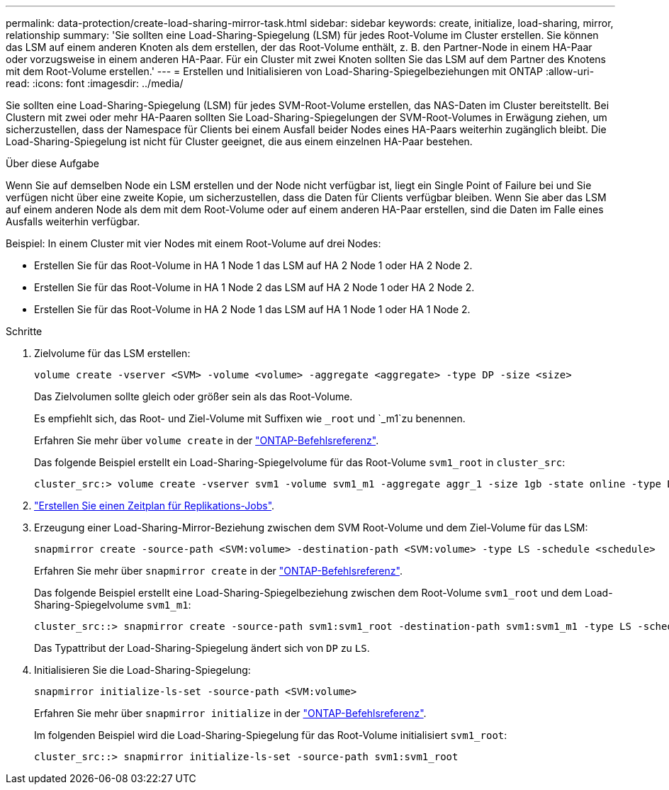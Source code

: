---
permalink: data-protection/create-load-sharing-mirror-task.html 
sidebar: sidebar 
keywords: create, initialize, load-sharing, mirror, relationship 
summary: 'Sie sollten eine Load-Sharing-Spiegelung (LSM) für jedes Root-Volume im Cluster erstellen. Sie können das LSM auf einem anderen Knoten als dem erstellen, der das Root-Volume enthält, z. B. den Partner-Node in einem HA-Paar oder vorzugsweise in einem anderen HA-Paar. Für ein Cluster mit zwei Knoten sollten Sie das LSM auf dem Partner des Knotens mit dem Root-Volume erstellen.' 
---
= Erstellen und Initialisieren von Load-Sharing-Spiegelbeziehungen mit ONTAP
:allow-uri-read: 
:icons: font
:imagesdir: ../media/


[role="lead"]
Sie sollten eine Load-Sharing-Spiegelung (LSM) für jedes SVM-Root-Volume erstellen, das NAS-Daten im Cluster bereitstellt. Bei Clustern mit zwei oder mehr HA-Paaren sollten Sie Load-Sharing-Spiegelungen der SVM-Root-Volumes in Erwägung ziehen, um sicherzustellen, dass der Namespace für Clients bei einem Ausfall beider Nodes eines HA-Paars weiterhin zugänglich bleibt. Die Load-Sharing-Spiegelung ist nicht für Cluster geeignet, die aus einem einzelnen HA-Paar bestehen.

.Über diese Aufgabe
Wenn Sie auf demselben Node ein LSM erstellen und der Node nicht verfügbar ist, liegt ein Single Point of Failure bei und Sie verfügen nicht über eine zweite Kopie, um sicherzustellen, dass die Daten für Clients verfügbar bleiben. Wenn Sie aber das LSM auf einem anderen Node als dem mit dem Root-Volume oder auf einem anderen HA-Paar erstellen, sind die Daten im Falle eines Ausfalls weiterhin verfügbar.

Beispiel: In einem Cluster mit vier Nodes mit einem Root-Volume auf drei Nodes:

* Erstellen Sie für das Root-Volume in HA 1 Node 1 das LSM auf HA 2 Node 1 oder HA 2 Node 2.
* Erstellen Sie für das Root-Volume in HA 1 Node 2 das LSM auf HA 2 Node 1 oder HA 2 Node 2.
* Erstellen Sie für das Root-Volume in HA 2 Node 1 das LSM auf HA 1 Node 1 oder HA 1 Node 2.


.Schritte
. Zielvolume für das LSM erstellen:
+
[source, cli]
----
volume create -vserver <SVM> -volume <volume> -aggregate <aggregate> -type DP -size <size>
----
+
Das Zielvolumen sollte gleich oder größer sein als das Root-Volume.

+
Es empfiehlt sich, das Root- und Ziel-Volume mit Suffixen wie `_root` und `_m1`zu benennen.

+
Erfahren Sie mehr über `volume create` in der link:https://docs.netapp.com/us-en/ontap-cli/volume-create.html["ONTAP-Befehlsreferenz"^].

+
Das folgende Beispiel erstellt ein Load-Sharing-Spiegelvolume für das Root-Volume `svm1_root` in `cluster_src`:

+
[listing]
----
cluster_src:> volume create -vserver svm1 -volume svm1_m1 -aggregate aggr_1 -size 1gb -state online -type DP
----
. link:create-replication-job-schedule-task.html["Erstellen Sie einen Zeitplan für Replikations-Jobs"].
. Erzeugung einer Load-Sharing-Mirror-Beziehung zwischen dem SVM Root-Volume und dem Ziel-Volume für das LSM:
+
[source, cli]
----
snapmirror create -source-path <SVM:volume> -destination-path <SVM:volume> -type LS -schedule <schedule>
----
+
Erfahren Sie mehr über `snapmirror create` in der link:https://docs.netapp.com/us-en/ontap-cli/snapmirror-create.html["ONTAP-Befehlsreferenz"^].

+
Das folgende Beispiel erstellt eine Load-Sharing-Spiegelbeziehung zwischen dem Root-Volume `svm1_root` und dem Load-Sharing-Spiegelvolume `svm1_m1`:

+
[listing]
----
cluster_src::> snapmirror create -source-path svm1:svm1_root -destination-path svm1:svm1_m1 -type LS -schedule hourly
----
+
Das Typattribut der Load-Sharing-Spiegelung ändert sich von `DP` zu `LS`.

. Initialisieren Sie die Load-Sharing-Spiegelung:
+
[source, cli]
----
snapmirror initialize-ls-set -source-path <SVM:volume>
----
+
Erfahren Sie mehr über `snapmirror initialize` in der link:https://docs.netapp.com/us-en/ontap-cli/snapmirror-initialize.html["ONTAP-Befehlsreferenz"^].

+
Im folgenden Beispiel wird die Load-Sharing-Spiegelung für das Root-Volume initialisiert `svm1_root`:

+
[listing]
----
cluster_src::> snapmirror initialize-ls-set -source-path svm1:svm1_root
----

